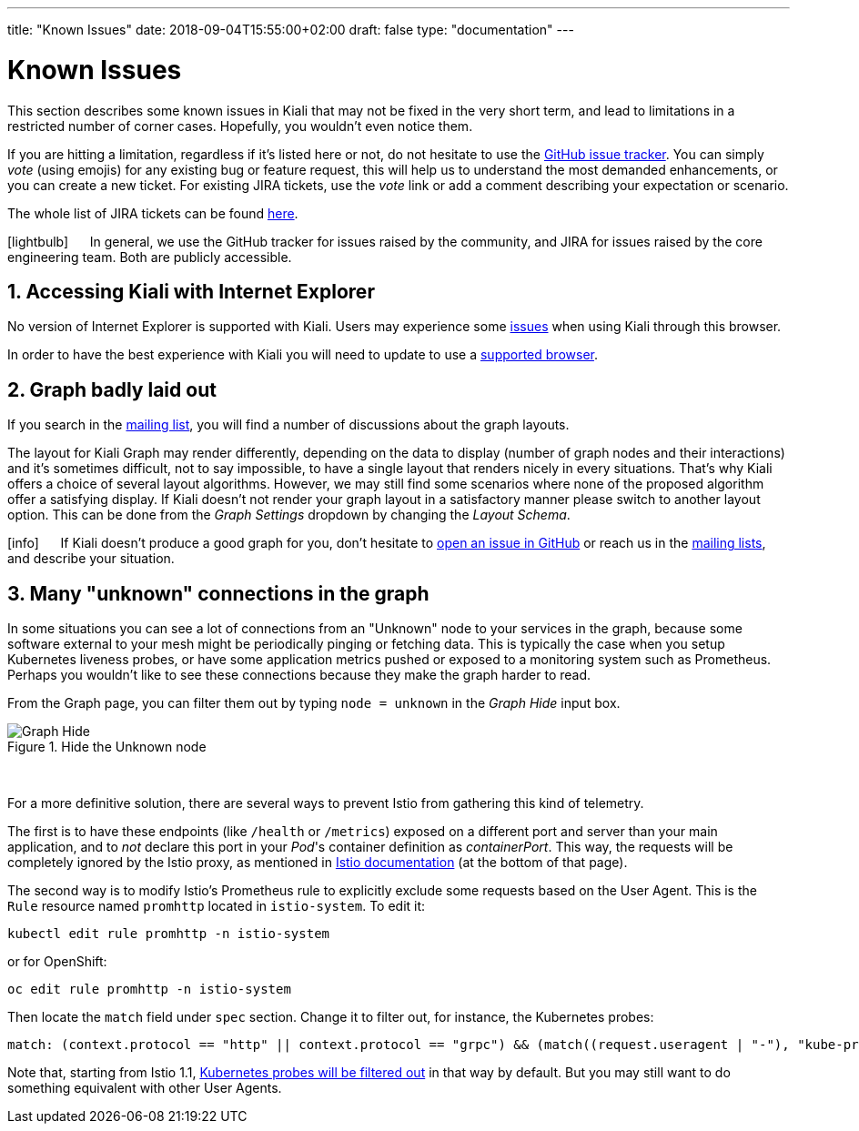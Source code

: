 ---
title: "Known Issues"
date: 2018-09-04T15:55:00+02:00
draft: false
type: "documentation"
---

= Known Issues
:sectnums:
:toc: left
toc::[]
:keywords: Kiali Documentation Known Issues
:icons: font
:imagesdir: /images/documentation/known-issues/
:xrefstyle: short

This section describes some known issues in Kiali that may not be fixed in the very short term, and lead to limitations in a restricted number of corner cases. Hopefully, you wouldn't even notice them.

If you are hitting a limitation, regardless if it's listed here or not, do not hesitate to use the https://github.com/kiali/kiali/issues[GitHub issue tracker]. You can simply _vote_ (using emojis) for any existing bug or feature request, this will help us to understand the most demanded enhancements, or you can create a new ticket. For existing JIRA tickets, use the _vote_ link or add a comment describing your expectation or scenario.

The whole list of JIRA tickets can be found https://issues.jboss.org/projects/KIALI/issues/[here].

icon:lightbulb[size=2x] {nbsp}{nbsp}{nbsp}{nbsp} In general, we use the GitHub tracker for issues raised by the community, and JIRA for issues raised by the core engineering team. Both are publicly accessible.

== Accessing Kiali with Internet Explorer

No version of Internet Explorer is supported with Kiali. Users may experience some https://github.com/kiali/kiali/issues/507[issues] when using Kiali through this browser.

In order to have the best experience with Kiali you will need to update to use a link:../prerequisites/#_browser_requirements[supported browser].

== Graph badly laid out

If you search in the https://groups.google.com/forum/#!msg/kiali-dev/[mailing list], you will find a number of discussions about the graph layouts.

The layout for Kiali Graph may render differently, depending on the data to display (number of graph nodes and their interactions) and it's sometimes difficult, not to say impossible, to have a single layout that renders nicely in every situations. That's why Kiali offers a choice of several layout algorithms. However, we may still find some scenarios where none of the proposed algorithm offer a satisfying display. If Kiali doesn't not render your graph layout in a satisfactory manner please switch to another layout option. This can be done from the _Graph Settings_ dropdown by changing the _Layout Schema_.

icon:info[size=2x] {nbsp}{nbsp}{nbsp}{nbsp} If Kiali doesn't produce a good graph for you, don't hesitate to https://github.com/kiali/kiali/issues/new?template=bug_report.md[open an issue in GitHub] or reach us in the https://groups.google.com/forum/#!forum/kiali-users[mailing lists], and describe your situation.

== Many "unknown" connections in the graph

In some situations you can see a lot of connections from an "Unknown" node to your services in the graph, because some software external to your mesh might be periodically pinging or fetching data. This is typically the case when you setup Kubernetes liveness probes, or have some application metrics pushed or exposed to a monitoring system such as Prometheus. Perhaps you wouldn't like to see these connections because they make the graph harder to read.

From the Graph page, you can filter them out by typing `node = unknown` in the _Graph Hide_ input box.

.Hide the Unknown node
image::graph-hide.png[Graph Hide]
{nbsp} +

For a more definitive solution, there are several ways to prevent Istio from gathering this kind of telemetry.

The first is to have these endpoints (like `/health` or `/metrics`) exposed on a different port and server than your main application, and to _not_ declare this port in your _Pod_'s container definition as _containerPort_. This way, the requests will be completely ignored by the Istio proxy, as mentioned in link:https://istio.io/docs/tasks/traffic-management/app-health-check/#liveness-and-readiness-probes-with-http-request-option[Istio documentation] (at the bottom of that page).

The second way is to modify Istio's Prometheus rule to explicitly exclude some requests based on the User Agent. This is the `Rule` resource named `promhttp` located in `istio-system`. To edit it:

```bash
kubectl edit rule promhttp -n istio-system
```

or for OpenShift:

```bash
oc edit rule promhttp -n istio-system
```

Then locate the `match` field under `spec` section. Change it to filter out, for instance, the Kubernetes probes:

```yaml
match: (context.protocol == "http" || context.protocol == "grpc") && (match((request.useragent | "-"), "kube-probe*") == false)
```

Note that, starting from Istio 1.1, link:https://github.com/istio/istio/pull/10480[Kubernetes probes will be filtered out] in that way by default. But you may still want to do something equivalent with other User Agents.
